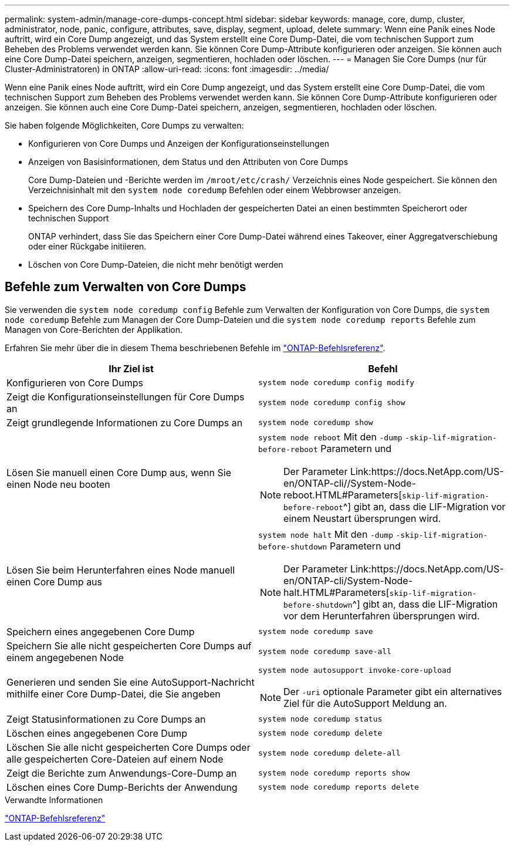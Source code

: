 ---
permalink: system-admin/manage-core-dumps-concept.html 
sidebar: sidebar 
keywords: manage, core, dump, cluster, administrator, node, panic, configure, attributes, save, display, segment, upload, delete 
summary: Wenn eine Panik eines Node auftritt, wird ein Core Dump angezeigt, und das System erstellt eine Core Dump-Datei, die vom technischen Support zum Beheben des Problems verwendet werden kann. Sie können Core Dump-Attribute konfigurieren oder anzeigen. Sie können auch eine Core Dump-Datei speichern, anzeigen, segmentieren, hochladen oder löschen. 
---
= Managen Sie Core Dumps (nur für Cluster-Administratoren) in ONTAP
:allow-uri-read: 
:icons: font
:imagesdir: ../media/


[role="lead"]
Wenn eine Panik eines Node auftritt, wird ein Core Dump angezeigt, und das System erstellt eine Core Dump-Datei, die vom technischen Support zum Beheben des Problems verwendet werden kann. Sie können Core Dump-Attribute konfigurieren oder anzeigen. Sie können auch eine Core Dump-Datei speichern, anzeigen, segmentieren, hochladen oder löschen.

Sie haben folgende Möglichkeiten, Core Dumps zu verwalten:

* Konfigurieren von Core Dumps und Anzeigen der Konfigurationseinstellungen
* Anzeigen von Basisinformationen, dem Status und den Attributen von Core Dumps
+
Core Dump-Dateien und -Berichte werden im `/mroot/etc/crash/` Verzeichnis eines Node gespeichert. Sie können den Verzeichnisinhalt mit den `system node coredump` Befehlen oder einem Webbrowser anzeigen.

* Speichern des Core Dump-Inhalts und Hochladen der gespeicherten Datei an einen bestimmten Speicherort oder technischen Support
+
ONTAP verhindert, dass Sie das Speichern einer Core Dump-Datei während eines Takeover, einer Aggregatverschiebung oder einer Rückgabe initiieren.

* Löschen von Core Dump-Dateien, die nicht mehr benötigt werden




== Befehle zum Verwalten von Core Dumps

Sie verwenden die `system node coredump config` Befehle zum Verwalten der Konfiguration von Core Dumps, die `system node coredump` Befehle zum Managen der Core Dump-Dateien und die `system node coredump reports` Befehle zum Managen von Core-Berichten der Applikation.

Erfahren Sie mehr über die in diesem Thema beschriebenen Befehle im link:https://docs.netapp.com/us-en/ontap-cli/["ONTAP-Befehlsreferenz"].

|===
| Ihr Ziel ist | Befehl 


 a| 
Konfigurieren von Core Dumps
 a| 
`system node coredump config modify`



 a| 
Zeigt die Konfigurationseinstellungen für Core Dumps an
 a| 
`system node coredump config show`



 a| 
Zeigt grundlegende Informationen zu Core Dumps an
 a| 
`system node coredump show`



 a| 
Lösen Sie manuell einen Core Dump aus, wenn Sie einen Node neu booten
 a| 
`system node reboot` Mit den `-dump` `-skip-lif-migration-before-reboot` Parametern und

[NOTE]
====
Der Parameter Link:https://docs.NetApp.com/US-en/ONTAP-cli//System-Node-reboot.HTML#Parameters[`skip-lif-migration-before-reboot`^] gibt an, dass die LIF-Migration vor einem Neustart übersprungen wird.

====


 a| 
Lösen Sie beim Herunterfahren eines Node manuell einen Core Dump aus
 a| 
`system node halt` Mit den `-dump` `-skip-lif-migration-before-shutdown` Parametern und

[NOTE]
====
Der Parameter Link:https://docs.NetApp.com/US-en/ONTAP-cli/System-Node-halt.HTML#Parameters[`skip-lif-migration-before-shutdown`^] gibt an, dass die LIF-Migration vor dem Herunterfahren übersprungen wird.

====


 a| 
Speichern eines angegebenen Core Dump
 a| 
`system node coredump save`



 a| 
Speichern Sie alle nicht gespeicherten Core Dumps auf einem angegebenen Node
 a| 
`system node coredump save-all`



 a| 
Generieren und senden Sie eine AutoSupport-Nachricht mithilfe einer Core Dump-Datei, die Sie angeben
 a| 
`system node autosupport invoke-core-upload`

[NOTE]
====
Der `-uri` optionale Parameter gibt ein alternatives Ziel für die AutoSupport Meldung an.

====


 a| 
Zeigt Statusinformationen zu Core Dumps an
 a| 
`system node coredump status`



 a| 
Löschen eines angegebenen Core Dump
 a| 
`system node coredump delete`



 a| 
Löschen Sie alle nicht gespeicherten Core Dumps oder alle gespeicherten Core-Dateien auf einem Node
 a| 
`system node coredump delete-all`



 a| 
Zeigt die Berichte zum Anwendungs-Core-Dump an
 a| 
`system node coredump reports show`



 a| 
Löschen eines Core Dump-Berichts der Anwendung
 a| 
`system node coredump reports delete`

|===
.Verwandte Informationen
link:../concepts/manual-pages.html["ONTAP-Befehlsreferenz"]
